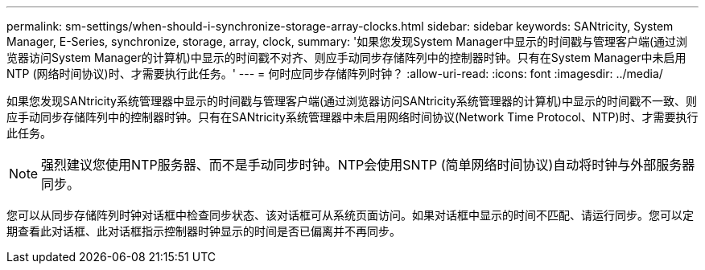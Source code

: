 ---
permalink: sm-settings/when-should-i-synchronize-storage-array-clocks.html 
sidebar: sidebar 
keywords: SANtricity, System Manager, E-Series, synchronize, storage, array, clock, 
summary: '如果您发现System Manager中显示的时间戳与管理客户端(通过浏览器访问System Manager的计算机)中显示的时间戳不对齐、则应手动同步存储阵列中的控制器时钟。只有在System Manager中未启用NTP (网络时间协议)时、才需要执行此任务。' 
---
= 何时应同步存储阵列时钟？
:allow-uri-read: 
:icons: font
:imagesdir: ../media/


[role="lead"]
如果您发现SANtricity系统管理器中显示的时间戳与管理客户端(通过浏览器访问SANtricity系统管理器的计算机)中显示的时间戳不一致、则应手动同步存储阵列中的控制器时钟。只有在SANtricity系统管理器中未启用网络时间协议(Network Time Protocol、NTP)时、才需要执行此任务。

[NOTE]
====
强烈建议您使用NTP服务器、而不是手动同步时钟。NTP会使用SNTP (简单网络时间协议)自动将时钟与外部服务器同步。

====
您可以从同步存储阵列时钟对话框中检查同步状态、该对话框可从系统页面访问。如果对话框中显示的时间不匹配、请运行同步。您可以定期查看此对话框、此对话框指示控制器时钟显示的时间是否已偏离并不再同步。
